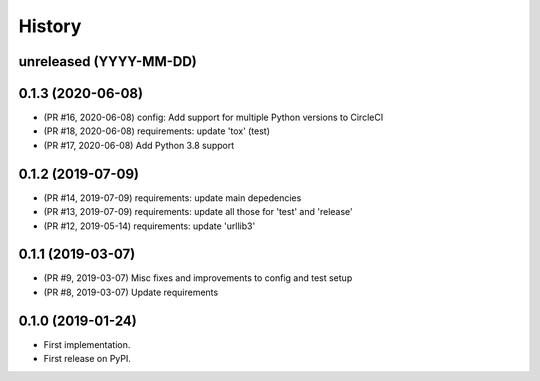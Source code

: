 History
-------

unreleased (YYYY-MM-DD)
+++++++++++++++++++++++

0.1.3 (2020-06-08)
++++++++++++++++++

* (PR #16, 2020-06-08) config: Add support for multiple Python versions to CircleCI
* (PR #18, 2020-06-08) requirements: update 'tox' (test)
* (PR #17, 2020-06-08) Add Python 3.8 support

0.1.2 (2019-07-09)
++++++++++++++++++

* (PR #14, 2019-07-09) requirements: update main depedencies
* (PR #13, 2019-07-09) requirements: update all those for 'test' and 'release'
* (PR #12, 2019-05-14) requirements: update 'urllib3'

0.1.1 (2019-03-07)
++++++++++++++++++

* (PR #9, 2019-03-07) Misc fixes and improvements to config and test setup
* (PR #8, 2019-03-07) Update requirements

0.1.0 (2019-01-24)
++++++++++++++++++

* First implementation.
* First release on PyPI.
